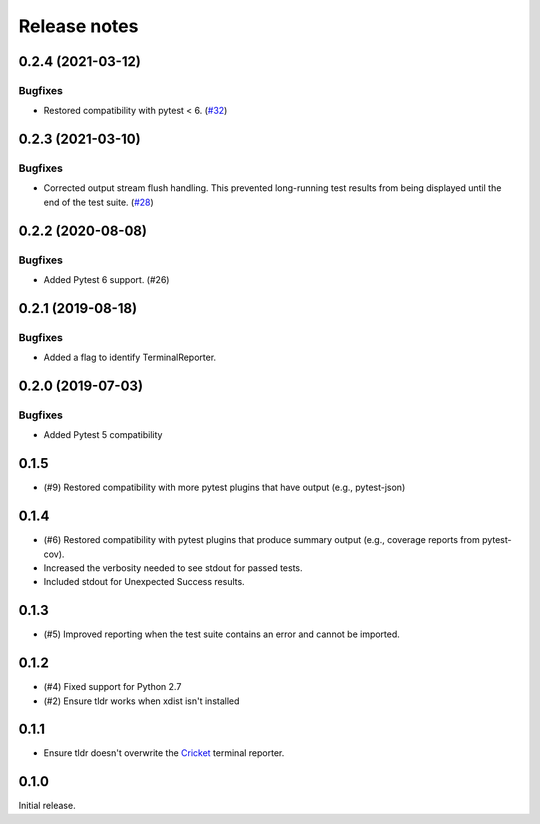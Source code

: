=============
Release notes
=============

.. towncrier release notes start

0.2.4 (2021-03-12)
------------------

Bugfixes
^^^^^^^^

* Restored compatibility with pytest < 6. (`#32 <https://github.com/freakboy3742/pytest-tldr/issues/32>`_)


0.2.3 (2021-03-10)
------------------

Bugfixes
^^^^^^^^

* Corrected output stream flush handling. This prevented long-running test results
  from being displayed until the end of the test suite. (`#28 <https://github.com/freakboy3742/pytest-tldr/issues/28>`_)


0.2.2 (2020-08-08)
------------------

Bugfixes
^^^^^^^^

* Added Pytest 6 support. (#26)

0.2.1 (2019-08-18)
------------------

Bugfixes
^^^^^^^^

* Added a flag to identify TerminalReporter.

0.2.0 (2019-07-03)
------------------

Bugfixes
^^^^^^^^

* Added Pytest 5 compatibility

0.1.5
-----

* (#9) Restored compatibility with more pytest plugins that have output
  (e.g., pytest-json)

0.1.4
-----

* (#6) Restored compatibility with pytest plugins that produce summary output
  (e.g., coverage reports from pytest-cov).
* Increased the verbosity needed to see stdout for passed tests.
* Included stdout for Unexpected Success results.

0.1.3
-----

* (#5) Improved reporting when the test suite contains an error and cannot be
  imported.

0.1.2
-----

* (#4) Fixed support for Python 2.7
* (#2) Ensure tldr works when xdist isn't installed

0.1.1
-----

* Ensure tldr doesn't overwrite the `Cricket
  <http://github.com/beeware/cricket>`_ terminal reporter.

0.1.0
-----

Initial release.
